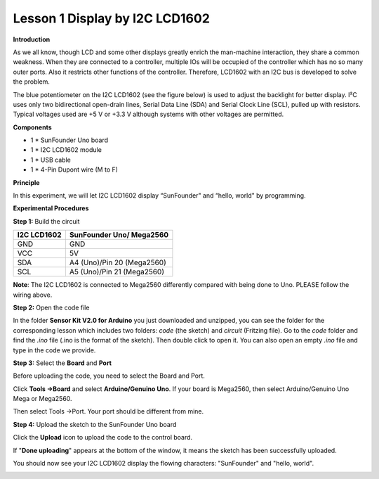 Lesson 1 Display by I2C LCD1602
===============================

**Introduction**

As we all know, though LCD and some other displays greatly enrich the
man-machine interaction, they share a common weakness. When they are
connected to a controller, multiple IOs will be occupied of the
controller which has no so many outer ports. Also it restricts other
functions of the controller. Therefore, LCD1602 with an I2C bus is
developed to solve the problem.

The blue potentiometer on the I2C LCD1602 (see the figure below) is used
to adjust the backlight for better display. I²C uses only two
bidirectional open-drain lines, Serial Data Line (SDA) and Serial Clock
Line (SCL), pulled up with resistors. Typical voltages used are +5 V or
+3.3 V although systems with other voltages are permitted.

.. image:: media/image40.png
  :width: 400

**Components**

- 1 \* SunFounder Uno board

- 1 \* I2C LCD1602 module

- 1 \* USB cable

- 1 \* 4-Pin Dupont wire (M to F)

**Principle**

In this experiment, we will let I2C LCD1602 display “SunFounder" and
“hello, world" by programming.

**Experimental Procedures**

**Step 1:** Build the circuit

+---------------------------+------------------------------------------+
| **I2C LCD1602**           | **SunFounder Uno/ Mega2560**             |
+---------------------------+------------------------------------------+
| GND                       | GND                                      |
+---------------------------+------------------------------------------+
| VCC                       | 5V                                       |
+---------------------------+------------------------------------------+
| SDA                       | A4 (Uno)/Pin 20 (Mega2560)               |
+---------------------------+------------------------------------------+
| SCL                       | A5 (Uno)/Pin 21 (Mega2560)               |
+---------------------------+------------------------------------------+

**Note**: The I2C LCD1602 is connected to Mega2560 differently compared
with being done to Uno. PLEASE follow the wiring above.

.. image:: media/image61.png

**Step 2:** Open the code file

In the folder **Sensor Kit V2.0 for Arduino** you just downloaded and
unzipped, you can see the folder for the corresponding lesson which
includes two folders: *code* (the sketch) and *circuit* (Fritzing file).
Go to the *code* folder and find the *.ino* file (.ino is the format of
the sketch). Then double click to open it. You can also open an empty
*.ino* file and type in the code we provide.

**Step 3:** Select the **Board** and **Port**

Before uploading the code, you need to select the Board and Port.

Click **Tools ->Board** and select **Arduino/Genuino Uno**. If your
board is Mega2560, then select Arduino/Genuino Uno Mega or Mega2560.

.. image:: media/image62.png

Then select Tools ->Port. Your port should be different from mine.

.. image:: media/image63.png

**Step 4:** Upload the sketch to the SunFounder Uno board

Click the **Upload** icon to upload the code to the control board.

.. image:: media/image64.png

If "**Done uploading**" appears at the bottom of the window, it means
the sketch has been successfully uploaded.

.. image:: media/image65.png

You should now see your I2C LCD1602 display the flowing characters:
"SunFounder" and "hello, world".

.. image:: media/image66.png